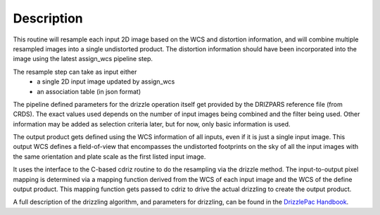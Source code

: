 Description
===========

This routine will resample each input 2D image based on the WCS and
distortion information, and will combine multiple resampled images
into a single undistorted product.  The distortion information should have
been incorporated into the image using the latest assign_wcs pipeline step.

The resample step can take as input either
  * a single 2D input image updated by assign_wcs
  * an association table (in json format)

The pipeline defined parameters for the drizzle operation itself get
provided by the DRIZPARS reference file (from CRDS).  The exact values
used depends on the number of input images being combined and the filter
being used. Other information may be added as selection criteria later,
but for now, only basic information is used.

The output product gets defined using the WCS information of all inputs,
even if it is just a single input image. This output WCS defines a
field-of-view that encompasses the undistorted footprints on the sky
of all the input images with the same orientation and plate scale
as the first listed input image.

It uses the interface to the C-based cdriz routine to do the
resampling via the drizzle method.  The input-to-output pixel
mapping is determined via a mapping function derived from the
WCS of each input image and the WCS of the define output product.
This mapping function gets passed to cdriz to drive the actual
drizzling to create the output product.

A full description of the drizzling algorithm, and parameters for
drizzling, can be found in the
`DrizzlePac Handbook <http://drizzlepac.stsci.edu>`_.
